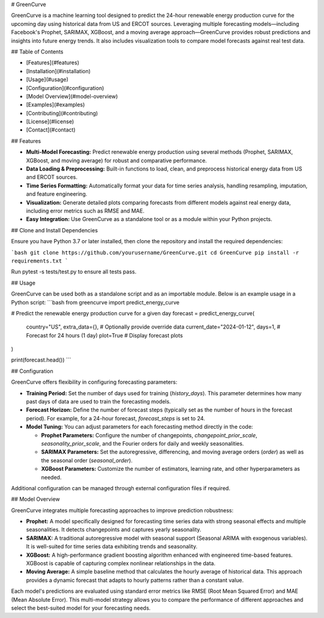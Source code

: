 # GreenCurve

GreenCurve is a machine learning tool designed to predict the 24-hour renewable energy production curve for the upcoming day using historical data from US and ERCOT sources. Leveraging multiple forecasting models—including Facebook's Prophet, SARIMAX, XGBoost, and a moving average approach—GreenCurve provides robust predictions and insights into future energy trends. It also includes visualization tools to compare model forecasts against real test data.

## Table of Contents

- [Features](#features)
- [Installation](#installation)
- [Usage](#usage)
- [Configuration](#configuration)
- [Model Overview](#model-overview)
- [Examples](#examples)
- [Contributing](#contributing)
- [License](#license)
- [Contact](#contact)

## Features

- **Multi-Model Forecasting:**  
  Predict renewable energy production using several methods (Prophet, SARIMAX, XGBoost, and moving average) for robust and comparative performance.

- **Data Loading & Preprocessing:**  
  Built-in functions to load, clean, and preprocess historical energy data from US and ERCOT sources.

- **Time Series Formatting:**  
  Automatically format your data for time series analysis, handling resampling, imputation, and feature engineering.

- **Visualization:**  
  Generate detailed plots comparing forecasts from different models against real energy data, including error metrics such as RMSE and MAE.

- **Easy Integration:**  
  Use GreenCurve as a standalone tool or as a module within your Python projects.

## Clone and Install Dependencies

Ensure you have Python 3.7 or later installed, then clone the repository and install the required dependencies:

```bash
git clone https://github.com/yourusername/GreenCurve.git
cd GreenCurve
pip install -r requirements.txt
```

Run pytest -s tests/test.py to ensure all tests pass.

## Usage

GreenCurve can be used both as a standalone script and as an importable module. Below is an example usage in a Python script:
```bash
from greencurve import predict_energy_curve

# Predict the renewable energy production curve for a given day
forecast = predict_energy_curve(
    country="US", 
    extra_data={},         # Optionally provide override data
    current_date="2024-01-12",
    days=1,                # Forecast for 24 hours (1 day)
    plot=True              # Display forecast plots
)

print(forecast.head())
```

## Configuration

GreenCurve offers flexibility in configuring forecasting parameters:

- **Training Period:**  
  Set the number of days used for training (`history_days`). This parameter determines how many past days of data are used to train the forecasting models.

- **Forecast Horizon:**  
  Define the number of forecast steps (typically set as the number of hours in the forecast period). For example, for a 24-hour forecast, `forecast_steps` is set to 24.

- **Model Tuning:**  
  You can adjust parameters for each forecasting method directly in the code:
  
  - **Prophet Parameters:**  
    Configure the number of changepoints, `changepoint_prior_scale`, `seasonality_prior_scale`, and the Fourier orders for daily and weekly seasonalities.
  
  - **SARIMAX Parameters:**  
    Set the autoregressive, differencing, and moving average orders (`order`) as well as the seasonal order (`seasonal_order`).
  
  - **XGBoost Parameters:**  
    Customize the number of estimators, learning rate, and other hyperparameters as needed.

Additional configuration can be managed through external configuration files if required.

## Model Overview

GreenCurve integrates multiple forecasting approaches to improve prediction robustness:

- **Prophet:**  
  A model specifically designed for forecasting time series data with strong seasonal effects and multiple seasonalities. It detects changepoints and captures yearly seasonality.

- **SARIMAX:**  
  A traditional autoregressive model with seasonal support (Seasonal ARIMA with exogenous variables). It is well-suited for time series data exhibiting trends and seasonality.

- **XGBoost:**  
  A high-performance gradient boosting algorithm enhanced with engineered time-based features. XGBoost is capable of capturing complex nonlinear relationships in the data.

- **Moving Average:**  
  A simple baseline method that calculates the hourly average of historical data. This approach provides a dynamic forecast that adapts to hourly patterns rather than a constant value.

Each model's predictions are evaluated using standard error metrics like RMSE (Root Mean Squared Error) and MAE (Mean Absolute Error). This multi-model strategy allows you to compare the performance of different approaches and select the best-suited model for your forecasting needs.

